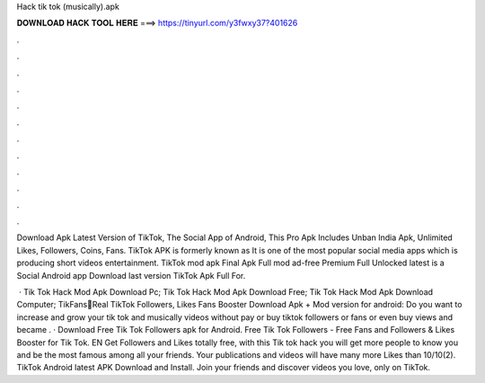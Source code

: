 Hack tik tok (musically).apk



𝐃𝐎𝐖𝐍𝐋𝐎𝐀𝐃 𝐇𝐀𝐂𝐊 𝐓𝐎𝐎𝐋 𝐇𝐄𝐑𝐄 ===> https://tinyurl.com/y3fwxy37?401626



.



.



.



.



.



.



.



.



.



.



.



.

Download Apk Latest Version of TikTok, The Social App of Android, This Pro Apk Includes Unban India Apk, Unlimited Likes, Followers, Coins, Fans. TikTok APK is formerly known as  It is one of the most popular social media apps which is producing short videos entertainment. TikTok mod apk Final Apk Full mod ad-free Premium Full Unlocked latest is a Social Android app Download last version TikTok  Apk Full For.

 · Tik Tok Hack Mod Apk Download Pc; Tik Tok Hack Mod Apk Download Free; Tik Tok Hack Mod Apk Download Computer; TikFans🤩Real TikTok Followers, Likes Fans Booster Download Apk + Mod version for android: Do you want to increase and grow your tik tok and musically videos without pay or buy tiktok followers or fans or even buy views and became . · Download Free Tik Tok Followers apk for Android. Free Tik Tok Followers - Free Fans and Followers & Likes Booster for Tik Tok. EN Get Followers and Likes totally free, with this Tik tok hack you will get more people to know you and be the most famous among all your friends. Your publications and videos will have many more Likes than 10/10(2). TikTok Android latest APK Download and Install. Join your friends and discover videos you love, only on TikTok.
